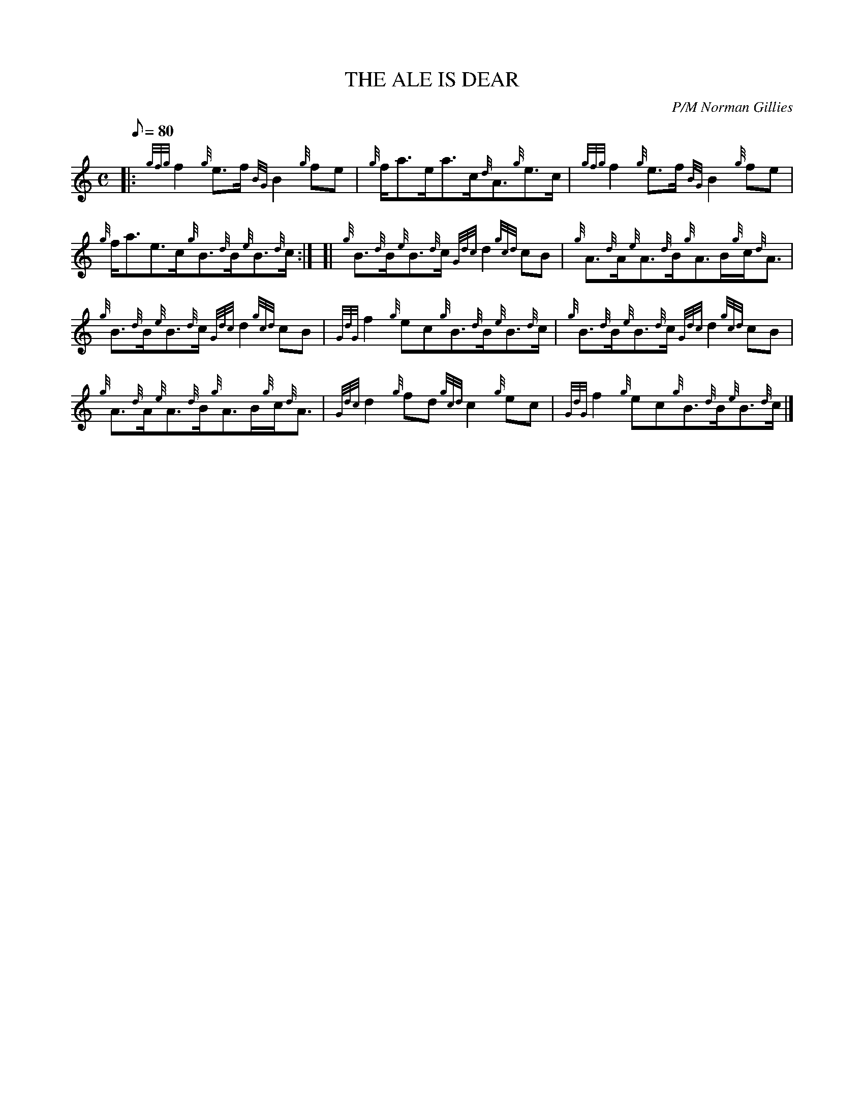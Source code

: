 X: 1
T:THE ALE IS DEAR
M:C
L:1/8
Q:80
C:P/M Norman Gillies
S:Reel
K:HP
|: {gfg}f2{g}e3/2f/2{BG}B2{g}fe|
{g}f/2a3/2e/2a3/2c/2{d}A3/2{g}e3/2c/2|
{gfg}f2{g}e3/2f/2{BG}B2{g}fe|  !
{g}f/2a3/2e3/2c/2{g}B3/2{d}B/2{e}B3/2{d}c/2:| [|
{g}B3/2{d}B/2{e}B3/2{d}c/2{Gdc}d2{gcd}cB|
{g}A3/2{d}A/2{e}A3/2{d}B/2{g}A3/2B/2{g}c/2{d}A3/2|  !
{g}B3/2{d}B/2{e}B3/2{d}c/2{Gdc}d2{gcd}cB|
{GdG}f2{g}ec{g}B3/2{d}B/2{e}B3/2{d}c/2|
{g}B3/2{d}B/2{e}B3/2{d}c/2{Gdc}d2{gcd}cB|  !
{g}A3/2{d}A/2{e}A3/2{d}B/2{g}A3/2B/2{g}c/2{d}A3/2|
{Gdc}d2{g}fd{gcd}c2{g}ec|
{GdG}f2{g}ec{g}B3/2{d}B/2{e}B3/2{d}c/2|]  !
